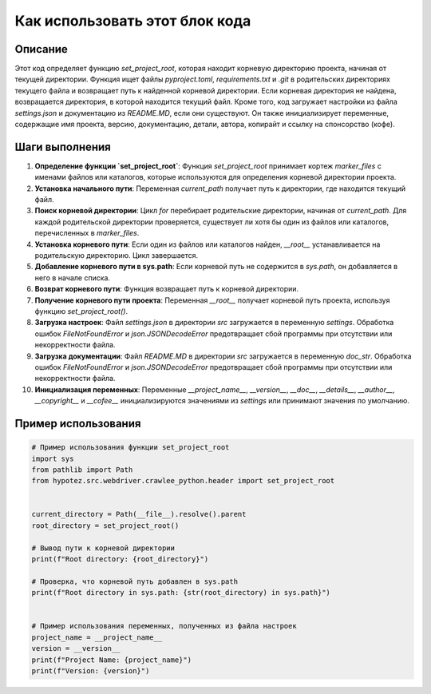 Как использовать этот блок кода
=========================================================================================

Описание
-------------------------
Этот код определяет функцию `set_project_root`, которая находит корневую директорию проекта, начиная от текущей директории. Функция ищет файлы `pyproject.toml`, `requirements.txt` и `.git` в родительских директориях текущего файла и возвращает путь к найденной корневой директории. Если корневая директория не найдена, возвращается директория, в которой находится текущий файл. Кроме того, код загружает настройки из файла `settings.json` и документацию из `README.MD`, если они существуют.  Он также инициализирует переменные, содержащие имя проекта, версию, документацию, детали, автора, копирайт и ссылку на спонсорство (кофе).

Шаги выполнения
-------------------------
1. **Определение функции `set_project_root`**: Функция `set_project_root` принимает кортеж `marker_files` с именами файлов или каталогов, которые используются для определения корневой директории проекта.
2. **Установка начального пути**: Переменная `current_path` получает путь к директории, где находится текущий файл.
3. **Поиск корневой директории**: Цикл `for` перебирает родительские директории, начиная от `current_path`. Для каждой родительской директории проверяется, существует ли хотя бы один из файлов или каталогов, перечисленных в `marker_files`.
4. **Установка корневого пути**: Если один из файлов или каталогов найден, `__root__` устанавливается на родительскую директорию. Цикл завершается.
5. **Добавление корневого пути в sys.path**: Если корневой путь не содержится в `sys.path`, он добавляется в него в начале списка.
6. **Возврат корневого пути**: Функция возвращает путь к корневой директории.
7. **Получение корневого пути проекта**: Переменная `__root__` получает корневой путь проекта, используя функцию `set_project_root()`.
8. **Загрузка настроек**: Файл `settings.json` в директории `src` загружается в переменную `settings`. Обработка ошибок `FileNotFoundError` и `json.JSONDecodeError` предотвращает сбой программы при отсутствии или некорректности файла.
9. **Загрузка документации**: Файл `README.MD` в директории `src` загружается в переменную `doc_str`. Обработка ошибок `FileNotFoundError` и `json.JSONDecodeError` предотвращает сбой программы при отсутствии или некорректности файла.
10. **Инициализация переменных**: Переменные `__project_name__`, `__version__`, `__doc__`, `__details__`, `__author__`, `__copyright__` и `__cofee__` инициализируются значениями из `settings` или принимают значения по умолчанию.


Пример использования
-------------------------
.. code-block:: python

    # Пример использования функции set_project_root
    import sys
    from pathlib import Path
    from hypotez.src.webdriver.crawlee_python.header import set_project_root


    current_directory = Path(__file__).resolve().parent
    root_directory = set_project_root()

    # Вывод пути к корневой директории
    print(f"Root directory: {root_directory}")

    # Проверка, что корневой путь добавлен в sys.path
    print(f"Root directory in sys.path: {str(root_directory) in sys.path}")


    # Пример использования переменных, полученных из файла настроек
    project_name = __project_name__
    version = __version__
    print(f"Project Name: {project_name}")
    print(f"Version: {version}")